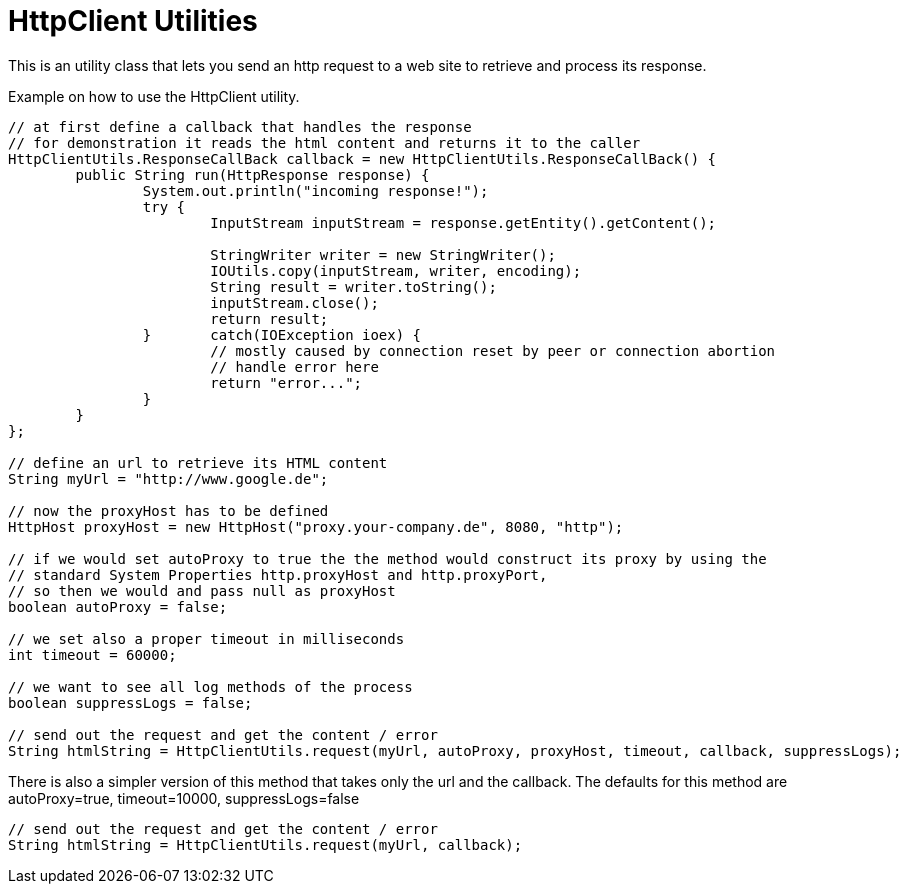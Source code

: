 = HttpClient Utilities

This is an utility class that lets you send an http request to a web site to retrieve and process its response.

.Example on how to use the HttpClient utility.
[source,java]
----


// at first define a callback that handles the response
// for demonstration it reads the html content and returns it to the caller
HttpClientUtils.ResponseCallBack callback = new HttpClientUtils.ResponseCallBack() {
	public String run(HttpResponse response) {
		System.out.println("incoming response!");
		try {
			InputStream inputStream = response.getEntity().getContent();
			
			StringWriter writer = new StringWriter();
			IOUtils.copy(inputStream, writer, encoding);
			String result = writer.toString();
			inputStream.close();
			return result;
		}	catch(IOException ioex) {
			// mostly caused by connection reset by peer or connection abortion
			// handle error here
			return "error...";
		}
	}
};

// define an url to retrieve its HTML content
String myUrl = "http://www.google.de";

// now the proxyHost has to be defined
HttpHost proxyHost = new HttpHost("proxy.your-company.de", 8080, "http");

// if we would set autoProxy to true the the method would construct its proxy by using the 
// standard System Properties http.proxyHost and http.proxyPort, 
// so then we would and pass null as proxyHost
boolean autoProxy = false;

// we set also a proper timeout in milliseconds
int timeout = 60000;

// we want to see all log methods of the process
boolean suppressLogs = false;

// send out the request and get the content / error
String htmlString = HttpClientUtils.request(myUrl, autoProxy, proxyHost, timeout, callback, suppressLogs);

----

There is also a simpler version of this method that takes only the url and the callback. 
The defaults for this method are autoProxy=true, timeout=10000, suppressLogs=false 
[source,java]
----
// send out the request and get the content / error
String htmlString = HttpClientUtils.request(myUrl, callback);
----